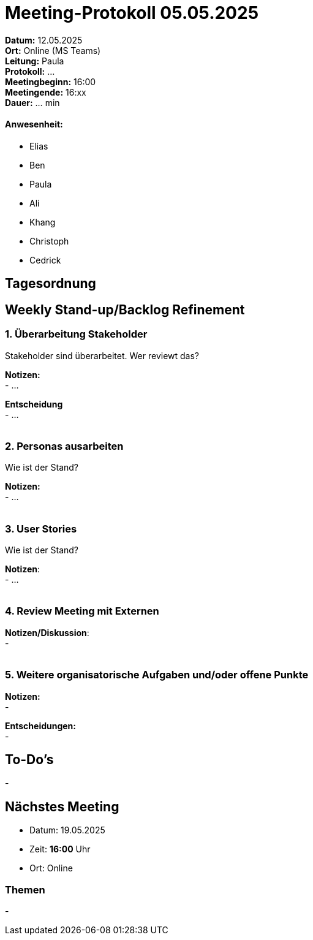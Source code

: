 = Meeting-Protokoll 05.05.2025

*Datum:* 12.05.2025 +
*Ort:* Online (MS Teams) +
*Leitung:* Paula +
*Protokoll:* ... +
*Meetingbeginn:* 16:00 +
*Meetingende:* 16:xx +
*Dauer:* ... min 

==== Anwesenheit: 
- Elias
- Ben
- Paula
- Ali
- Khang
- Christoph
- Cedrick


== Tagesordnung

==  Weekly Stand-up/Backlog Refinement
=== 1. Überarbeitung Stakeholder
Stakeholder sind überarbeitet. Wer reviewt das?

*Notizen:* +
- ... +

*Entscheidung* +
- ... +
 +
 

=== 2. Personas ausarbeiten
Wie ist der Stand?

*Notizen:* +
- ... +
 +

=== 3. User Stories
Wie ist der Stand? +

*Notizen*: +
- ... +
 +



=== 4. Review Meeting mit Externen

*Notizen/Diskussion*: +
- +
 +


=== 5. Weitere organisatorische Aufgaben und/oder offene Punkte

*Notizen:* +
- +

*Entscheidungen:* +
- +


== To-Do's
- 
 +


== Nächstes Meeting
- Datum: 19.05.2025
- Zeit: *16:00* Uhr
- Ort: Online

=== Themen
- 
          
